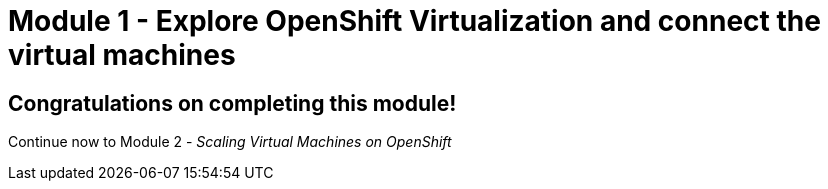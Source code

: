 # Module 1 - Explore OpenShift Virtualization and connect the virtual machines

## Congratulations on completing this module!

Continue now to Module 2 - _Scaling Virtual Machines on OpenShift_ 
